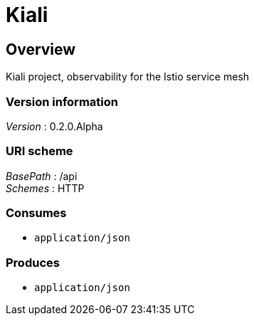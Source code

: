 = Kiali


[[_overview]]
== Overview
Kiali project, observability for the Istio service mesh


=== Version information
[%hardbreaks]
__Version__ : 0.2.0.Alpha


=== URI scheme
[%hardbreaks]
__BasePath__ : /api
__Schemes__ : HTTP


=== Consumes

* `application/json`


=== Produces

* `application/json`




